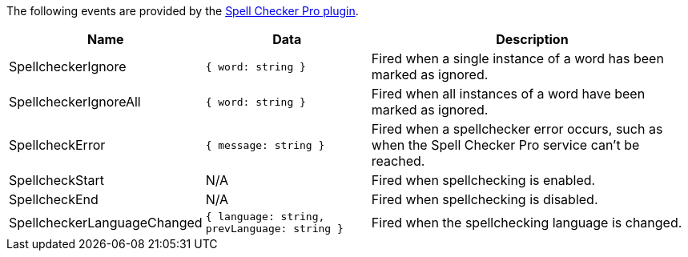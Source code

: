 The following events are provided by the xref:introduction-to-tiny-spellchecker.adoc[Spell Checker Pro plugin].

[cols="1,1,2",options="header",]
|===
|Name |Data |Description
|SpellcheckerIgnore |`+{ word: string }+` |Fired when a single instance of a word has been marked as ignored.
|SpellcheckerIgnoreAll |`+{ word: string }+` |Fired when all instances of a word have been marked as ignored.
|SpellcheckError |`+{ message: string }+` |Fired when a spellchecker error occurs, such as when the Spell Checker Pro service can't be reached.
|SpellcheckStart |N/A |Fired when spellchecking is enabled.
|SpellcheckEnd |N/A |Fired when spellchecking is disabled.
|SpellcheckerLanguageChanged |`+{ language: string, prevLanguage: string }+` |Fired when the spellchecking language is changed.
|===
